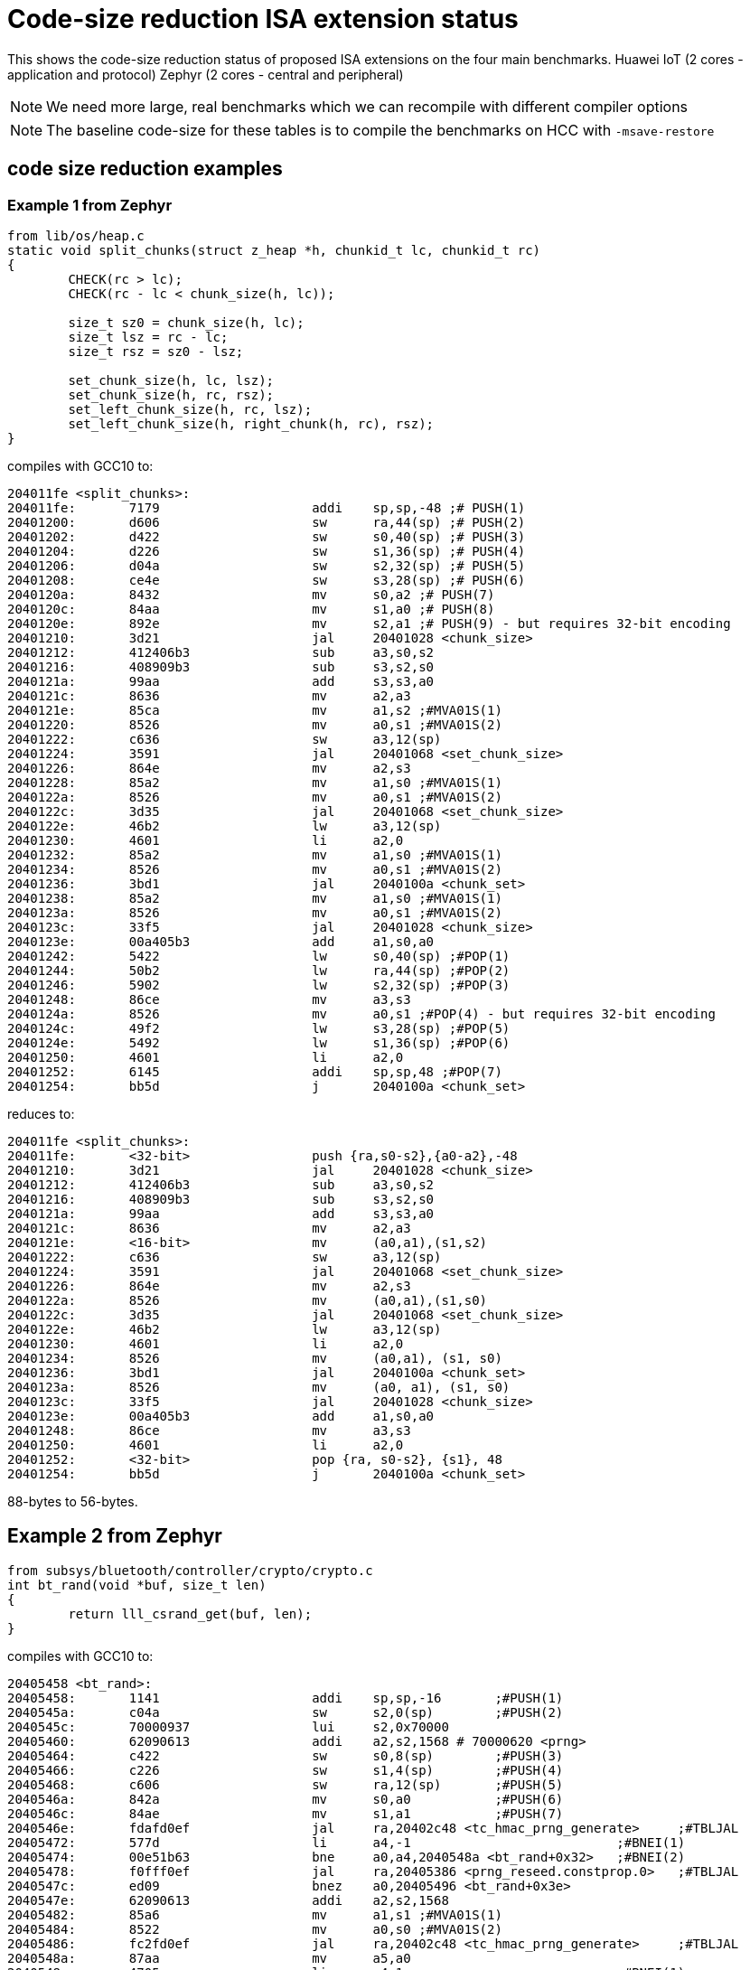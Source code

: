 = Code-size reduction ISA extension status

This shows the code-size reduction status of proposed ISA extensions on the four main benchmarks.
Huawei IoT (2 cores - application and protocol)
Zephyr (2 cores - central and peripheral)

[NOTE]

  We need more large, real benchmarks which we can recompile with different compiler options

[NOTE]

  The baseline code-size for these tables is to compile the benchmarks on HCC with `-msave-restore`

== code size reduction examples

=== Example 1 from Zephyr

[source,sourceCode,text]
----
from lib/os/heap.c
static void split_chunks(struct z_heap *h, chunkid_t lc, chunkid_t rc)
{
        CHECK(rc > lc);
        CHECK(rc - lc < chunk_size(h, lc));

        size_t sz0 = chunk_size(h, lc);
        size_t lsz = rc - lc;
        size_t rsz = sz0 - lsz;

        set_chunk_size(h, lc, lsz);
        set_chunk_size(h, rc, rsz);
        set_left_chunk_size(h, rc, lsz);
        set_left_chunk_size(h, right_chunk(h, rc), rsz);
}
----

compiles with GCC10 to:

[source,sourceCode,text]
----
204011fe <split_chunks>:
204011fe:	7179                	addi	sp,sp,-48 ;# PUSH(1)
20401200:	d606                	sw	ra,44(sp) ;# PUSH(2)
20401202:	d422                	sw	s0,40(sp) ;# PUSH(3)
20401204:	d226                	sw	s1,36(sp) ;# PUSH(4)
20401206:	d04a                	sw	s2,32(sp) ;# PUSH(5)
20401208:	ce4e                	sw	s3,28(sp) ;# PUSH(6)
2040120a:	8432                	mv	s0,a2 ;# PUSH(7)
2040120c:	84aa                	mv	s1,a0 ;# PUSH(8)
2040120e:	892e                	mv	s2,a1 ;# PUSH(9) - but requires 32-bit encoding
20401210:	3d21                	jal	20401028 <chunk_size>
20401212:	412406b3          	sub	a3,s0,s2
20401216:	408909b3          	sub	s3,s2,s0
2040121a:	99aa                	add	s3,s3,a0
2040121c:	8636                	mv	a2,a3
2040121e:	85ca                	mv	a1,s2 ;#MVA01S(1)
20401220:	8526                	mv	a0,s1 ;#MVA01S(2)
20401222:	c636                	sw	a3,12(sp)
20401224:	3591                	jal	20401068 <set_chunk_size>
20401226:	864e                	mv	a2,s3
20401228:	85a2                	mv	a1,s0 ;#MVA01S(1)
2040122a:	8526                	mv	a0,s1 ;#MVA01S(2)
2040122c:	3d35                	jal	20401068 <set_chunk_size>
2040122e:	46b2                	lw	a3,12(sp)
20401230:	4601                	li	a2,0
20401232:	85a2                	mv	a1,s0 ;#MVA01S(1)
20401234:	8526                	mv	a0,s1 ;#MVA01S(2)
20401236:	3bd1                	jal	2040100a <chunk_set>
20401238:	85a2                	mv	a1,s0 ;#MVA01S(1)
2040123a:	8526                	mv	a0,s1 ;#MVA01S(2)
2040123c:	33f5                	jal	20401028 <chunk_size>
2040123e:	00a405b3          	add	a1,s0,a0
20401242:	5422                	lw	s0,40(sp) ;#POP(1)
20401244:	50b2                	lw	ra,44(sp) ;#POP(2)
20401246:	5902                	lw	s2,32(sp) ;#POP(3)
20401248:	86ce                	mv	a3,s3
2040124a:	8526                	mv	a0,s1 ;#POP(4) - but requires 32-bit encoding
2040124c:	49f2                	lw	s3,28(sp) ;#POP(5)
2040124e:	5492                	lw	s1,36(sp) ;#POP(6)
20401250:	4601                	li	a2,0
20401252:	6145                	addi	sp,sp,48 ;#POP(7)
20401254:	bb5d                	j	2040100a <chunk_set>
----

reduces to:

[source,sourceCode,text]
----
204011fe <split_chunks>:
204011fe:	<32-bit>                push {ra,s0-s2},{a0-a2},-48
20401210:	3d21                	jal	20401028 <chunk_size>
20401212:	412406b3          	sub	a3,s0,s2
20401216:	408909b3          	sub	s3,s2,s0
2040121a:	99aa                	add	s3,s3,a0
2040121c:	8636                	mv	a2,a3
2040121e:	<16-bit>                mv	(a0,a1),(s1,s2)
20401222:	c636                	sw	a3,12(sp)
20401224:	3591                	jal	20401068 <set_chunk_size>
20401226:	864e                	mv	a2,s3
2040122a:	8526                	mv	(a0,a1),(s1,s0)
2040122c:	3d35                	jal	20401068 <set_chunk_size>
2040122e:	46b2                	lw	a3,12(sp)
20401230:	4601                	li	a2,0
20401234:	8526                	mv	(a0,a1), (s1, s0)
20401236:	3bd1                	jal	2040100a <chunk_set>
2040123a:	8526                	mv	(a0, a1), (s1, s0) 
2040123c:	33f5                	jal	20401028 <chunk_size>
2040123e:	00a405b3          	add	a1,s0,a0
20401248:	86ce                	mv	a3,s3
20401250:	4601                	li	a2,0
20401252:	<32-bit>                pop {ra, s0-s2}, {s1}, 48
20401254:	bb5d                	j	2040100a <chunk_set>
----

88-bytes to 56-bytes.

== Example 2 from Zephyr

[source,sourceCode,text]
----
from subsys/bluetooth/controller/crypto/crypto.c
int bt_rand(void *buf, size_t len)
{
        return lll_csrand_get(buf, len);
}
----

compiles with GCC10 to:

[source,sourceCode,text]
----
20405458 <bt_rand>:
20405458:	1141                	addi	sp,sp,-16	;#PUSH(1)
2040545a:	c04a                	sw	s2,0(sp)	;#PUSH(2)
2040545c:	70000937          	lui	s2,0x70000
20405460:	62090613          	addi	a2,s2,1568 # 70000620 <prng>
20405464:	c422                	sw	s0,8(sp)	;#PUSH(3)
20405466:	c226                	sw	s1,4(sp)	;#PUSH(4)
20405468:	c606                	sw	ra,12(sp)	;#PUSH(5)
2040546a:	842a                	mv	s0,a0		;#PUSH(6)
2040546c:	84ae                	mv	s1,a1		;#PUSH(7)
2040546e:	fdafd0ef          	jal	ra,20402c48 <tc_hmac_prng_generate>	;#TBLJAL
20405472:	577d                	li	a4,-1				;#BNEI(1)
20405474:	00e51b63          	bne	a0,a4,2040548a <bt_rand+0x32>	;#BNEI(2)
20405478:	f0fff0ef          	jal	ra,20405386 <prng_reseed.constprop.0>	;#TBLJAL
2040547c:	ed09                	bnez	a0,20405496 <bt_rand+0x3e>
2040547e:	62090613          	addi	a2,s2,1568
20405482:	85a6                	mv	a1,s1 ;#MVA01S(1)
20405484:	8522                	mv	a0,s0 ;#MVA01S(2)
20405486:	fc2fd0ef          	jal	ra,20402c48 <tc_hmac_prng_generate>	;#TBLJAL
2040548a:	87aa                	mv	a5,a0
2040548c:	4705                	li	a4,1				;#BNEI(1)
2040548e:	556d                	li	a0,-5
20405490:	00e79363          	bne	a5,a4,20405496 <bt_rand+0x3e>	;#BNEI(2)
20405494:	4501                	li	a0,0
20405496:	40b2                	lw	ra,12(sp)	;#POPRET(1)
20405498:	4422                	lw	s0,8(sp)	;#POPRET(2)
2040549a:	4492                	lw	s1,4(sp)	;#POPRET(3)
2040549c:	4902                	lw	s2,0(sp)	;#POPRET(4)
2040549e:	0141                	addi	sp,sp,16	;#POPRET(5)
204054a0:	8082                	ret			;#POPRET(6)

----

reduces to

[source,sourceCode,text]
----
20405458 <bt_rand>:
20405458:	<16-bit>                push {ra,s0-s2},{a0-a1},-16
2040545c:	70000937          	lui	s2,0x70000
20405460:	62090613          	addi	a2,s2,1568 # 70000620 <prng>
2040546e:	<16-bit>          	tbljal #x <tc_hmac_prng_generate>	
20405474:	<32-bit>          	bnei	a0,-1,2040548a <bt_rand+0x32>	
20405478:	<16-bit>          	tbljal #y <prng_reseed.constprop.0>
2040547c:	ed09                	bnez	a0,20405496 <bt_rand+0x3e>
2040547e:	62090613          	addi	a2,s2,1568
20405484:	<16-bit>                mv	(a0,a1),(s0,s1)
20405486:	fc2fd0ef          	tbljal #z <tc_hmac_prng_generate>
2040548a:	87aa                	mv	a5,a0
2040548e:	556d                	li	a0,-5
20405490:	<32-bit>          	bne	a5,1,20405496 <bt_rand+0x3e>	;#BNEI(2)
20405494:	4501                	li	a0,0
20405496:	<16-bit>                popret {ra,s0-s2}, 16

----

74-bytes to 42-bytes

== Example 3 from FPMark

This function is probably from glibc and is linked to FPMark executables

[source,sourceCode,text]
----
00018e0c <_open_r>:
   18e0c:	1141                	addi	sp,sp,-16 ;#PUSH (1)
   18e0e:	c422                	sw	s0,8(sp)  ;#PUSH (2)
   18e10:	c226                	sw	s1,4(sp)  ;#PUSH (3)
   18e12:	00cf2437          	lui	s0,0xcf2
   18e16:	84aa                	mv	s1,a0     ;#PUSH (4) - will target s0 not s1
   18e18:	852e                	mv	a0,a1     ;#MVASLIDE (1) }
   18e1a:	85b2                	mv	a1,a2     ;#MVASLIDE (2) } unlikely to implement
   18e1c:	8636                	mv	a2,a3     ;#MVASLIDE (3) }
   18e1e:	c606                	sw	ra,12(sp) ;#PUSH (4)
   18e20:	e0042e23          	sw	zero,-484(s0) # cf1e1c <errno>
   18e24:	3290f0ef          	jal	ra,2894c <_open> ;#TBLJAL
   18e28:	57fd                	li	a5,-1                       ;#BNEI (1)
   18e2a:	00f51663          	bne	a0,a5,18e36 <_open_r+0x2a>  ;#BNEI (2)
   18e2e:	e1c42783          	lw	a5,-484(s0)
   18e32:	c391                	beqz	a5,18e36 <_open_r+0x2a>
   18e34:	c09c                	sw	a5,0(s1)
   18e36:	40b2                	lw	ra,12(sp)   ;#POPRET (1)
   18e38:	4422                	lw	s0,8(sp)    ;#POPRET (2)
   18e3a:	4492                	lw	s1,4(sp)    ;#POPRET (3)
   18e3c:	0141                	addi	sp,sp,16    ;#POPRET (4)
   18e3e:	8082                	ret                 ;#POPRET (5)
----

After using many of the proposed new instructions the result is (note that I have to swap `s0` and `s1` as `push` moves `a0` into `s0`):

[source,sourceCode,text]
----
00018e0c <_open_r>:
   18e0c:	<16-bit>                push	{ra,s0-s2},{a0},-16
   18e12:	00cf2437          	lui	s1,0xcf2
   18e18:	<16-bit>                mv	(a0,a1), (a1,a2), (a2,a3)
   18e20:	e0042e23          	sw	zero,-484(s1) # cf1e1c <errno>
   18e24:	<16-bit>            	tbljal	#x
   18e2a:	<32-bit>          	bnei	a0,-1,18e36 <_open_r+0x2a>
   18e2e:	e1c42783          	lw	a5,-484(s1)
   18e32:	c391                	beqz	a5,18e36 <_open_r+0x2a>
   18e34:	c09c                	sw	a5,0(s0)
   18e36:	<16-bit>                popret	{ra,s0-s2},-16
----

This function reduces from 54-bytes to 28-bytes, ~48% reduction in size. Clearly not all functions will benefit this much and the lack of `-msave-restore` means the comparison is maybe a bit optimistic.

== Proposals which save > 0.5%

=== PUSH/POP or PUSH+MV/POP

[push_pop_status_table]
.PUSH/POP status
[width=100%,options="header",]
|===================================================================================================
| Extension       |IoT application |IoT protocol |Zephyr Central |Zephyr Peripheral
5+|Measured by compiling with HCC vs baseline
| PUSH/POP           | 4.90%  | 3.31% | 5.0%   | 4.08%  
5+|Improvement of PUSH moving a registers into s registers, over the PUSH/POP result estimated by a script
| PUSH+MV/POP        | 0.94% |1.02% | 1.55%    | 1.35%  
5+|Cumulative benefit of PUSH/POP and PUSH+MV, previous two rows added
|*PUSH+MV/POP*       | *5.84%* |*4.33%*|*6.57%* |*5.43%* 
|===================================================================================================

PUSH/POP spec is https://github.com/riscv/riscv-code-size-reduction/blob/master/ISA%20proposals/Huawei/riscv_push_pop_extension_RV32_RV64_UABI.adoc[here]

=== Table jump

[table_jump_status_table]
.Table Jump status, for jump table mode
[width=100%,options="header",]
|===================================================================================================
|                 2+|IoT application 2+|IoT protocol 2+|Zephyr Central 2+|Zephyr Peripheral
9+|Estimated by a script, so elf files don't exist, relative to the baseline above, 256 table entries
| TBLJAL            2+| 9.90%  2+| 7.37% 2+| 7.23%  2+| 6.83%  
9+|relative to the HCC PUSH/POP output above, estimated by a script, 256 table entries
| TBLJAL + PUSH/POP 2+| *12.09%*  2+| *9.22%* 2+| *9.84%*  2+| *9.92%*
|===================================================================================================

Table jump spec is https://github.com/riscv/riscv-code-size-reduction/blob/master/ISA%20proposals/Huawei/table%20jump.adoc[here]

=== 16-bit load/store byte/half unsigned

[ldstbh_status_table]
.`c.lbu/c.lhu/c.sb/c.sh` status
[width=100%,options="header",]
|===================================================================================================
|            |IoT application |IoT protocol |Zephyr Central |Zephyr Peripheral
5+|Compiled with HCC, 5-bit unsigned immediate, relative to baseline
| C.LBU/C.SB | 1.39%  | 1.80% | 2.56% | 1.88%  
5+|Compiled with HCC, 5-bit unsigned immediate, relative to baseline
| C.LHU/C.SH | 0.54%  | 0.79% | 0.68%  | 0.45%
5+|Cumulative benefit
|*Total*       |*14.02%*|*11.81%*|*13.08%*|*12.25%*
|===================================================================================================

We may decide that a shorter immediate value is acceptable for `c.lbu/c.lhu/c.sb/c.sh` or to only implement `c.lbu/c.sb` as the benefit is highest.
The proposal is https://github.com/riscv/riscv-code-size-reduction/blob/master/existing_extensions/Huawei%20Custom%20Extension/riscv_ldst_bh_extension.rst[here]

Note that the debian distro has minimal use for `c.lb/c.lh`.

=== 32-bit compare-immediate-branch

[cmpimmbr_status_table]
.compare-imediate-branch status
[width=100%,options="header",]
|===================================================================================================
|            |IoT application |IoT protocol |Zephyr Central |Zephyr Peripheral
5+|Compiled with HCC, 5-bit unsigned immediate, relative to baseline
| all cmp-imm-br | 0.79%  | 0.80% | 0.81% | 0.68%  
5+|Only BEQI/BNEI, the most commonly used two (69% of the benefit)
| BEQI/BNEI | 0.55%  | 0.55% | 0.56% | 0.47%  
5+|Cumulative benefit
|*Total*        |*14.57%*|*12.36%*|*13.64%*|*12.71%*
|===================================================================================================

The proposal is https://github.com/riscv/riscv-code-size-reduction/blob/master/existing_extensions/Huawei%20Custom%20Extension/riscv_condbr_imm_extension.rst[here]
We need to analyse the encoding space used - which includes two immediates - branch offset and compare immediate.

== Proposals which save < 0.5%

=== Multi-move

[multimove_status_table]
.multi-move status
[width=100%,options="header",]
|===================================================================================================
|            |IoT application |IoT protocol |Zephyr Central |Zephyr Peripheral
5+|Estimated with a script
| C.MVA01S | 0.32% | 0.24% | 0.56% | 0.47%
| C.MVA23S | 0.11% | 0.08% | 0.02% | 0.27%
5+|Cumulative benefit
|*Total*        |*15.00%*|*12.68%*|*14.22%*|*13.21%*
|===================================================================================================

The multi-move proposal is https://github.com/riscv/riscv-code-size-reduction/blob/master/ISA%20proposals/Huawei/multi_move.adoc[here]. `C.MVA01S` is clearly beneficial, I'll keep an open mind about `C.MVA23S` until we have more results.

=== 32-bit MULIADD

[muliadd_status_table]
.compare-imediate-branch status
[width=100%,options="header",]
|===================================================================================================
|            |IoT application |IoT protocol |Zephyr Central |Zephyr Peripheral
5+|Compiled with HCC, relative to baseline
| MULIADD    | 0.20%  | 0.32% | 0.15% | 0.10%  
5+|Cumulative benefit
|*Total*        |*15.20%*|*13.00%*|*14.36%*|*13.31%*
|===================================================================================================

Proposal is https://github.com/riscv/riscv-code-size-reduction/blob/master/existing_extensions/Huawei%20Custom%20Extension/riscv_muladd_extension.rst[here].
It takes too much encoding space, Clare Wolf has a proposal for a cheaper version:

See the https://lists.riscv.org/g/tech-bitmanip/topic/multiply_immediate_add/78289291?p=,,,20,0,0,0::recentpostdate%2Fsticky,,,20,2,0,78289291[email thread] and the 
https://docs.google.com/spreadsheets/d/1rZnfWd4_K50rtPeg-yQD4h5mKcjOoghwzNg4u30Hyx0/edit#gid=0[analysis results]

Clare also proposed `MULI` and `ADDIADD`.

Maybe these should go into the next version of bit manip?

=== `C.ZEXT[BH]`

[czext_status_table]
.`c.zext[bh]` status
[width=100%,options="header",]
|===================================================================================================
|            |IoT application |IoT protocol |Zephyr Central |Zephyr Peripheral
5+|Compiled with HCC, relative to baseline
| c.zext[bh] | 0.29%  | 0.32% | 0.17% | 0.12%  
5+|Cumulative benefit
| Total | *15.49%* | *13.32%* | *14.53%* | *13.43%*
|===================================================================================================

The benchmarks are for two 3-bit operand specifiers: `c.zext[bh] rd', rs1'`
It would be more sensible to limit the encoding space an use a single 3-bit src/dst operand: `c.zext[bh] rd'`
The instructions zero extend either a byte or half-word up to the full register width, and expand to `zext.[bh]` in the B-extension.

=== A-reg slide

Proposal is https://github.com/riscv/riscv-code-size-reduction/blob/master/ISA%20proposals/Huawei/a_reg_slide.adoc[here].

Very limited benefit 0.0% to 0.1% on benchmarks, so unlikely to implement.

=== A-S moves

[as_move_status_table]
.`c.mva01s/c.mva23s` status
[width=100%,options="header",]
|===================================================================================================
|            |IoT application |IoT protocol |Zephyr Central |Zephyr Peripheral
5+|Estimated with a script
| c.mva01s | 0.47%  | 0.37% | 0.66% | 0.58%  
| c.mva23s | 0.11%  | 0.08% | 0.02% | 0.02%
5+|Cumulative benefit
| Total | *16.07%* | *13.77%* | *15.21%* | *14.03%*
|===================================================================================================

Proposal is https://github.com/riscv/riscv-code-size-reduction/blob/master/ISA%20proposals/Huawei/multi_move.adoc[here]

== To be analysed

=== `lwgp/swgp`

Proposal is listed on https://github.com/riscv/riscv-code-size-reduction/blob/master/ISA%20proposals/Huawei/32bit_encodings.adoc[this page].
It could benefit from a separate proposal page.
I expect the benefit to be high (> 2%),

=== others

These will probably offer small improvements, I estimate around 0.1% for each. They could be considered more as speed improvements for specific algorithms which need them.

- `C.NOT/C.LSBNOT`
- `C.SEXT.*`
- `C.MUL`
- https://github.com/riscv/riscv-code-size-reduction/blob/master/existing_extensions/Huawei%20Custom%20Extension/riscv_preshifted_arithmetic.rst[preshifted arithmetic - delay to next time?]
- ...and look at the B-extension


